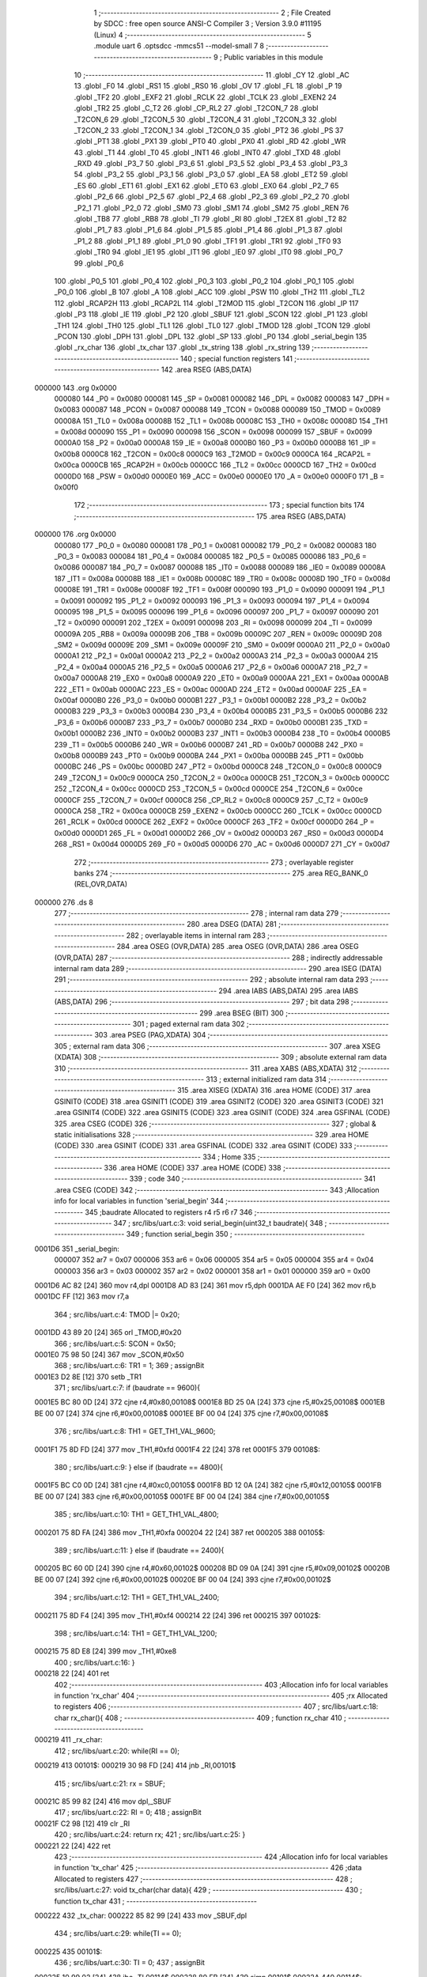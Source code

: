                                       1 ;--------------------------------------------------------
                                      2 ; File Created by SDCC : free open source ANSI-C Compiler
                                      3 ; Version 3.9.0 #11195 (Linux)
                                      4 ;--------------------------------------------------------
                                      5 	.module uart
                                      6 	.optsdcc -mmcs51 --model-small
                                      7 	
                                      8 ;--------------------------------------------------------
                                      9 ; Public variables in this module
                                     10 ;--------------------------------------------------------
                                     11 	.globl _CY
                                     12 	.globl _AC
                                     13 	.globl _F0
                                     14 	.globl _RS1
                                     15 	.globl _RS0
                                     16 	.globl _OV
                                     17 	.globl _FL
                                     18 	.globl _P
                                     19 	.globl _TF2
                                     20 	.globl _EXF2
                                     21 	.globl _RCLK
                                     22 	.globl _TCLK
                                     23 	.globl _EXEN2
                                     24 	.globl _TR2
                                     25 	.globl _C_T2
                                     26 	.globl _CP_RL2
                                     27 	.globl _T2CON_7
                                     28 	.globl _T2CON_6
                                     29 	.globl _T2CON_5
                                     30 	.globl _T2CON_4
                                     31 	.globl _T2CON_3
                                     32 	.globl _T2CON_2
                                     33 	.globl _T2CON_1
                                     34 	.globl _T2CON_0
                                     35 	.globl _PT2
                                     36 	.globl _PS
                                     37 	.globl _PT1
                                     38 	.globl _PX1
                                     39 	.globl _PT0
                                     40 	.globl _PX0
                                     41 	.globl _RD
                                     42 	.globl _WR
                                     43 	.globl _T1
                                     44 	.globl _T0
                                     45 	.globl _INT1
                                     46 	.globl _INT0
                                     47 	.globl _TXD
                                     48 	.globl _RXD
                                     49 	.globl _P3_7
                                     50 	.globl _P3_6
                                     51 	.globl _P3_5
                                     52 	.globl _P3_4
                                     53 	.globl _P3_3
                                     54 	.globl _P3_2
                                     55 	.globl _P3_1
                                     56 	.globl _P3_0
                                     57 	.globl _EA
                                     58 	.globl _ET2
                                     59 	.globl _ES
                                     60 	.globl _ET1
                                     61 	.globl _EX1
                                     62 	.globl _ET0
                                     63 	.globl _EX0
                                     64 	.globl _P2_7
                                     65 	.globl _P2_6
                                     66 	.globl _P2_5
                                     67 	.globl _P2_4
                                     68 	.globl _P2_3
                                     69 	.globl _P2_2
                                     70 	.globl _P2_1
                                     71 	.globl _P2_0
                                     72 	.globl _SM0
                                     73 	.globl _SM1
                                     74 	.globl _SM2
                                     75 	.globl _REN
                                     76 	.globl _TB8
                                     77 	.globl _RB8
                                     78 	.globl _TI
                                     79 	.globl _RI
                                     80 	.globl _T2EX
                                     81 	.globl _T2
                                     82 	.globl _P1_7
                                     83 	.globl _P1_6
                                     84 	.globl _P1_5
                                     85 	.globl _P1_4
                                     86 	.globl _P1_3
                                     87 	.globl _P1_2
                                     88 	.globl _P1_1
                                     89 	.globl _P1_0
                                     90 	.globl _TF1
                                     91 	.globl _TR1
                                     92 	.globl _TF0
                                     93 	.globl _TR0
                                     94 	.globl _IE1
                                     95 	.globl _IT1
                                     96 	.globl _IE0
                                     97 	.globl _IT0
                                     98 	.globl _P0_7
                                     99 	.globl _P0_6
                                    100 	.globl _P0_5
                                    101 	.globl _P0_4
                                    102 	.globl _P0_3
                                    103 	.globl _P0_2
                                    104 	.globl _P0_1
                                    105 	.globl _P0_0
                                    106 	.globl _B
                                    107 	.globl _A
                                    108 	.globl _ACC
                                    109 	.globl _PSW
                                    110 	.globl _TH2
                                    111 	.globl _TL2
                                    112 	.globl _RCAP2H
                                    113 	.globl _RCAP2L
                                    114 	.globl _T2MOD
                                    115 	.globl _T2CON
                                    116 	.globl _IP
                                    117 	.globl _P3
                                    118 	.globl _IE
                                    119 	.globl _P2
                                    120 	.globl _SBUF
                                    121 	.globl _SCON
                                    122 	.globl _P1
                                    123 	.globl _TH1
                                    124 	.globl _TH0
                                    125 	.globl _TL1
                                    126 	.globl _TL0
                                    127 	.globl _TMOD
                                    128 	.globl _TCON
                                    129 	.globl _PCON
                                    130 	.globl _DPH
                                    131 	.globl _DPL
                                    132 	.globl _SP
                                    133 	.globl _P0
                                    134 	.globl _serial_begin
                                    135 	.globl _rx_char
                                    136 	.globl _tx_char
                                    137 	.globl _tx_string
                                    138 	.globl _rx_string
                                    139 ;--------------------------------------------------------
                                    140 ; special function registers
                                    141 ;--------------------------------------------------------
                                    142 	.area RSEG    (ABS,DATA)
      000000                        143 	.org 0x0000
                           000080   144 _P0	=	0x0080
                           000081   145 _SP	=	0x0081
                           000082   146 _DPL	=	0x0082
                           000083   147 _DPH	=	0x0083
                           000087   148 _PCON	=	0x0087
                           000088   149 _TCON	=	0x0088
                           000089   150 _TMOD	=	0x0089
                           00008A   151 _TL0	=	0x008a
                           00008B   152 _TL1	=	0x008b
                           00008C   153 _TH0	=	0x008c
                           00008D   154 _TH1	=	0x008d
                           000090   155 _P1	=	0x0090
                           000098   156 _SCON	=	0x0098
                           000099   157 _SBUF	=	0x0099
                           0000A0   158 _P2	=	0x00a0
                           0000A8   159 _IE	=	0x00a8
                           0000B0   160 _P3	=	0x00b0
                           0000B8   161 _IP	=	0x00b8
                           0000C8   162 _T2CON	=	0x00c8
                           0000C9   163 _T2MOD	=	0x00c9
                           0000CA   164 _RCAP2L	=	0x00ca
                           0000CB   165 _RCAP2H	=	0x00cb
                           0000CC   166 _TL2	=	0x00cc
                           0000CD   167 _TH2	=	0x00cd
                           0000D0   168 _PSW	=	0x00d0
                           0000E0   169 _ACC	=	0x00e0
                           0000E0   170 _A	=	0x00e0
                           0000F0   171 _B	=	0x00f0
                                    172 ;--------------------------------------------------------
                                    173 ; special function bits
                                    174 ;--------------------------------------------------------
                                    175 	.area RSEG    (ABS,DATA)
      000000                        176 	.org 0x0000
                           000080   177 _P0_0	=	0x0080
                           000081   178 _P0_1	=	0x0081
                           000082   179 _P0_2	=	0x0082
                           000083   180 _P0_3	=	0x0083
                           000084   181 _P0_4	=	0x0084
                           000085   182 _P0_5	=	0x0085
                           000086   183 _P0_6	=	0x0086
                           000087   184 _P0_7	=	0x0087
                           000088   185 _IT0	=	0x0088
                           000089   186 _IE0	=	0x0089
                           00008A   187 _IT1	=	0x008a
                           00008B   188 _IE1	=	0x008b
                           00008C   189 _TR0	=	0x008c
                           00008D   190 _TF0	=	0x008d
                           00008E   191 _TR1	=	0x008e
                           00008F   192 _TF1	=	0x008f
                           000090   193 _P1_0	=	0x0090
                           000091   194 _P1_1	=	0x0091
                           000092   195 _P1_2	=	0x0092
                           000093   196 _P1_3	=	0x0093
                           000094   197 _P1_4	=	0x0094
                           000095   198 _P1_5	=	0x0095
                           000096   199 _P1_6	=	0x0096
                           000097   200 _P1_7	=	0x0097
                           000090   201 _T2	=	0x0090
                           000091   202 _T2EX	=	0x0091
                           000098   203 _RI	=	0x0098
                           000099   204 _TI	=	0x0099
                           00009A   205 _RB8	=	0x009a
                           00009B   206 _TB8	=	0x009b
                           00009C   207 _REN	=	0x009c
                           00009D   208 _SM2	=	0x009d
                           00009E   209 _SM1	=	0x009e
                           00009F   210 _SM0	=	0x009f
                           0000A0   211 _P2_0	=	0x00a0
                           0000A1   212 _P2_1	=	0x00a1
                           0000A2   213 _P2_2	=	0x00a2
                           0000A3   214 _P2_3	=	0x00a3
                           0000A4   215 _P2_4	=	0x00a4
                           0000A5   216 _P2_5	=	0x00a5
                           0000A6   217 _P2_6	=	0x00a6
                           0000A7   218 _P2_7	=	0x00a7
                           0000A8   219 _EX0	=	0x00a8
                           0000A9   220 _ET0	=	0x00a9
                           0000AA   221 _EX1	=	0x00aa
                           0000AB   222 _ET1	=	0x00ab
                           0000AC   223 _ES	=	0x00ac
                           0000AD   224 _ET2	=	0x00ad
                           0000AF   225 _EA	=	0x00af
                           0000B0   226 _P3_0	=	0x00b0
                           0000B1   227 _P3_1	=	0x00b1
                           0000B2   228 _P3_2	=	0x00b2
                           0000B3   229 _P3_3	=	0x00b3
                           0000B4   230 _P3_4	=	0x00b4
                           0000B5   231 _P3_5	=	0x00b5
                           0000B6   232 _P3_6	=	0x00b6
                           0000B7   233 _P3_7	=	0x00b7
                           0000B0   234 _RXD	=	0x00b0
                           0000B1   235 _TXD	=	0x00b1
                           0000B2   236 _INT0	=	0x00b2
                           0000B3   237 _INT1	=	0x00b3
                           0000B4   238 _T0	=	0x00b4
                           0000B5   239 _T1	=	0x00b5
                           0000B6   240 _WR	=	0x00b6
                           0000B7   241 _RD	=	0x00b7
                           0000B8   242 _PX0	=	0x00b8
                           0000B9   243 _PT0	=	0x00b9
                           0000BA   244 _PX1	=	0x00ba
                           0000BB   245 _PT1	=	0x00bb
                           0000BC   246 _PS	=	0x00bc
                           0000BD   247 _PT2	=	0x00bd
                           0000C8   248 _T2CON_0	=	0x00c8
                           0000C9   249 _T2CON_1	=	0x00c9
                           0000CA   250 _T2CON_2	=	0x00ca
                           0000CB   251 _T2CON_3	=	0x00cb
                           0000CC   252 _T2CON_4	=	0x00cc
                           0000CD   253 _T2CON_5	=	0x00cd
                           0000CE   254 _T2CON_6	=	0x00ce
                           0000CF   255 _T2CON_7	=	0x00cf
                           0000C8   256 _CP_RL2	=	0x00c8
                           0000C9   257 _C_T2	=	0x00c9
                           0000CA   258 _TR2	=	0x00ca
                           0000CB   259 _EXEN2	=	0x00cb
                           0000CC   260 _TCLK	=	0x00cc
                           0000CD   261 _RCLK	=	0x00cd
                           0000CE   262 _EXF2	=	0x00ce
                           0000CF   263 _TF2	=	0x00cf
                           0000D0   264 _P	=	0x00d0
                           0000D1   265 _FL	=	0x00d1
                           0000D2   266 _OV	=	0x00d2
                           0000D3   267 _RS0	=	0x00d3
                           0000D4   268 _RS1	=	0x00d4
                           0000D5   269 _F0	=	0x00d5
                           0000D6   270 _AC	=	0x00d6
                           0000D7   271 _CY	=	0x00d7
                                    272 ;--------------------------------------------------------
                                    273 ; overlayable register banks
                                    274 ;--------------------------------------------------------
                                    275 	.area REG_BANK_0	(REL,OVR,DATA)
      000000                        276 	.ds 8
                                    277 ;--------------------------------------------------------
                                    278 ; internal ram data
                                    279 ;--------------------------------------------------------
                                    280 	.area DSEG    (DATA)
                                    281 ;--------------------------------------------------------
                                    282 ; overlayable items in internal ram 
                                    283 ;--------------------------------------------------------
                                    284 	.area	OSEG    (OVR,DATA)
                                    285 	.area	OSEG    (OVR,DATA)
                                    286 	.area	OSEG    (OVR,DATA)
                                    287 ;--------------------------------------------------------
                                    288 ; indirectly addressable internal ram data
                                    289 ;--------------------------------------------------------
                                    290 	.area ISEG    (DATA)
                                    291 ;--------------------------------------------------------
                                    292 ; absolute internal ram data
                                    293 ;--------------------------------------------------------
                                    294 	.area IABS    (ABS,DATA)
                                    295 	.area IABS    (ABS,DATA)
                                    296 ;--------------------------------------------------------
                                    297 ; bit data
                                    298 ;--------------------------------------------------------
                                    299 	.area BSEG    (BIT)
                                    300 ;--------------------------------------------------------
                                    301 ; paged external ram data
                                    302 ;--------------------------------------------------------
                                    303 	.area PSEG    (PAG,XDATA)
                                    304 ;--------------------------------------------------------
                                    305 ; external ram data
                                    306 ;--------------------------------------------------------
                                    307 	.area XSEG    (XDATA)
                                    308 ;--------------------------------------------------------
                                    309 ; absolute external ram data
                                    310 ;--------------------------------------------------------
                                    311 	.area XABS    (ABS,XDATA)
                                    312 ;--------------------------------------------------------
                                    313 ; external initialized ram data
                                    314 ;--------------------------------------------------------
                                    315 	.area XISEG   (XDATA)
                                    316 	.area HOME    (CODE)
                                    317 	.area GSINIT0 (CODE)
                                    318 	.area GSINIT1 (CODE)
                                    319 	.area GSINIT2 (CODE)
                                    320 	.area GSINIT3 (CODE)
                                    321 	.area GSINIT4 (CODE)
                                    322 	.area GSINIT5 (CODE)
                                    323 	.area GSINIT  (CODE)
                                    324 	.area GSFINAL (CODE)
                                    325 	.area CSEG    (CODE)
                                    326 ;--------------------------------------------------------
                                    327 ; global & static initialisations
                                    328 ;--------------------------------------------------------
                                    329 	.area HOME    (CODE)
                                    330 	.area GSINIT  (CODE)
                                    331 	.area GSFINAL (CODE)
                                    332 	.area GSINIT  (CODE)
                                    333 ;--------------------------------------------------------
                                    334 ; Home
                                    335 ;--------------------------------------------------------
                                    336 	.area HOME    (CODE)
                                    337 	.area HOME    (CODE)
                                    338 ;--------------------------------------------------------
                                    339 ; code
                                    340 ;--------------------------------------------------------
                                    341 	.area CSEG    (CODE)
                                    342 ;------------------------------------------------------------
                                    343 ;Allocation info for local variables in function 'serial_begin'
                                    344 ;------------------------------------------------------------
                                    345 ;baudrate                  Allocated to registers r4 r5 r6 r7 
                                    346 ;------------------------------------------------------------
                                    347 ;	src/libs/uart.c:3: void serial_begin(uint32_t baudrate){
                                    348 ;	-----------------------------------------
                                    349 ;	 function serial_begin
                                    350 ;	-----------------------------------------
      0001D6                        351 _serial_begin:
                           000007   352 	ar7 = 0x07
                           000006   353 	ar6 = 0x06
                           000005   354 	ar5 = 0x05
                           000004   355 	ar4 = 0x04
                           000003   356 	ar3 = 0x03
                           000002   357 	ar2 = 0x02
                           000001   358 	ar1 = 0x01
                           000000   359 	ar0 = 0x00
      0001D6 AC 82            [24]  360 	mov	r4,dpl
      0001D8 AD 83            [24]  361 	mov	r5,dph
      0001DA AE F0            [24]  362 	mov	r6,b
      0001DC FF               [12]  363 	mov	r7,a
                                    364 ;	src/libs/uart.c:4: TMOD |= 0x20;
      0001DD 43 89 20         [24]  365 	orl	_TMOD,#0x20
                                    366 ;	src/libs/uart.c:5: SCON = 0x50;
      0001E0 75 98 50         [24]  367 	mov	_SCON,#0x50
                                    368 ;	src/libs/uart.c:6: TR1 = 1;
                                    369 ;	assignBit
      0001E3 D2 8E            [12]  370 	setb	_TR1
                                    371 ;	src/libs/uart.c:7: if (baudrate == 9600){
      0001E5 BC 80 0D         [24]  372 	cjne	r4,#0x80,00108$
      0001E8 BD 25 0A         [24]  373 	cjne	r5,#0x25,00108$
      0001EB BE 00 07         [24]  374 	cjne	r6,#0x00,00108$
      0001EE BF 00 04         [24]  375 	cjne	r7,#0x00,00108$
                                    376 ;	src/libs/uart.c:8: TH1 = GET_TH1_VAL_9600;
      0001F1 75 8D FD         [24]  377 	mov	_TH1,#0xfd
      0001F4 22               [24]  378 	ret
      0001F5                        379 00108$:
                                    380 ;	src/libs/uart.c:9: } else if (baudrate == 4800){
      0001F5 BC C0 0D         [24]  381 	cjne	r4,#0xc0,00105$
      0001F8 BD 12 0A         [24]  382 	cjne	r5,#0x12,00105$
      0001FB BE 00 07         [24]  383 	cjne	r6,#0x00,00105$
      0001FE BF 00 04         [24]  384 	cjne	r7,#0x00,00105$
                                    385 ;	src/libs/uart.c:10: TH1 = GET_TH1_VAL_4800;
      000201 75 8D FA         [24]  386 	mov	_TH1,#0xfa
      000204 22               [24]  387 	ret
      000205                        388 00105$:
                                    389 ;	src/libs/uart.c:11: } else if (baudrate == 2400){
      000205 BC 60 0D         [24]  390 	cjne	r4,#0x60,00102$
      000208 BD 09 0A         [24]  391 	cjne	r5,#0x09,00102$
      00020B BE 00 07         [24]  392 	cjne	r6,#0x00,00102$
      00020E BF 00 04         [24]  393 	cjne	r7,#0x00,00102$
                                    394 ;	src/libs/uart.c:12: TH1 = GET_TH1_VAL_2400;
      000211 75 8D F4         [24]  395 	mov	_TH1,#0xf4
      000214 22               [24]  396 	ret
      000215                        397 00102$:
                                    398 ;	src/libs/uart.c:14: TH1 = GET_TH1_VAL_1200;
      000215 75 8D E8         [24]  399 	mov	_TH1,#0xe8
                                    400 ;	src/libs/uart.c:16: }
      000218 22               [24]  401 	ret
                                    402 ;------------------------------------------------------------
                                    403 ;Allocation info for local variables in function 'rx_char'
                                    404 ;------------------------------------------------------------
                                    405 ;rx                        Allocated to registers 
                                    406 ;------------------------------------------------------------
                                    407 ;	src/libs/uart.c:18: char rx_char(){
                                    408 ;	-----------------------------------------
                                    409 ;	 function rx_char
                                    410 ;	-----------------------------------------
      000219                        411 _rx_char:
                                    412 ;	src/libs/uart.c:20: while(RI == 0);
      000219                        413 00101$:
      000219 30 98 FD         [24]  414 	jnb	_RI,00101$
                                    415 ;	src/libs/uart.c:21: rx = SBUF;
      00021C 85 99 82         [24]  416 	mov	dpl,_SBUF
                                    417 ;	src/libs/uart.c:22: RI = 0;
                                    418 ;	assignBit
      00021F C2 98            [12]  419 	clr	_RI
                                    420 ;	src/libs/uart.c:24: return rx;
                                    421 ;	src/libs/uart.c:25: }
      000221 22               [24]  422 	ret
                                    423 ;------------------------------------------------------------
                                    424 ;Allocation info for local variables in function 'tx_char'
                                    425 ;------------------------------------------------------------
                                    426 ;data                      Allocated to registers 
                                    427 ;------------------------------------------------------------
                                    428 ;	src/libs/uart.c:27: void tx_char(char data){
                                    429 ;	-----------------------------------------
                                    430 ;	 function tx_char
                                    431 ;	-----------------------------------------
      000222                        432 _tx_char:
      000222 85 82 99         [24]  433 	mov	_SBUF,dpl
                                    434 ;	src/libs/uart.c:29: while(TI == 0);
      000225                        435 00101$:
                                    436 ;	src/libs/uart.c:30: TI = 0;
                                    437 ;	assignBit
      000225 10 99 02         [24]  438 	jbc	_TI,00114$
      000228 80 FB            [24]  439 	sjmp	00101$
      00022A                        440 00114$:
                                    441 ;	src/libs/uart.c:31: }
      00022A 22               [24]  442 	ret
                                    443 ;------------------------------------------------------------
                                    444 ;Allocation info for local variables in function 'tx_string'
                                    445 ;------------------------------------------------------------
                                    446 ;data                      Allocated to registers 
                                    447 ;------------------------------------------------------------
                                    448 ;	src/libs/uart.c:33: void tx_string(char *data){
                                    449 ;	-----------------------------------------
                                    450 ;	 function tx_string
                                    451 ;	-----------------------------------------
      00022B                        452 _tx_string:
      00022B AD 82            [24]  453 	mov	r5,dpl
      00022D AE 83            [24]  454 	mov	r6,dph
      00022F AF F0            [24]  455 	mov	r7,b
                                    456 ;	src/libs/uart.c:34: while(*data){
      000231                        457 00101$:
      000231 8D 82            [24]  458 	mov	dpl,r5
      000233 8E 83            [24]  459 	mov	dph,r6
      000235 8F F0            [24]  460 	mov	b,r7
      000237 12 05 48         [24]  461 	lcall	__gptrget
      00023A FC               [12]  462 	mov	r4,a
      00023B 60 18            [24]  463 	jz	00104$
                                    464 ;	src/libs/uart.c:35: tx_char(*data++);
      00023D 8C 82            [24]  465 	mov	dpl,r4
      00023F 0D               [12]  466 	inc	r5
      000240 BD 00 01         [24]  467 	cjne	r5,#0x00,00116$
      000243 0E               [12]  468 	inc	r6
      000244                        469 00116$:
      000244 C0 07            [24]  470 	push	ar7
      000246 C0 06            [24]  471 	push	ar6
      000248 C0 05            [24]  472 	push	ar5
      00024A 12 02 22         [24]  473 	lcall	_tx_char
      00024D D0 05            [24]  474 	pop	ar5
      00024F D0 06            [24]  475 	pop	ar6
      000251 D0 07            [24]  476 	pop	ar7
      000253 80 DC            [24]  477 	sjmp	00101$
      000255                        478 00104$:
                                    479 ;	src/libs/uart.c:37: }
      000255 22               [24]  480 	ret
                                    481 ;------------------------------------------------------------
                                    482 ;Allocation info for local variables in function 'rx_string'
                                    483 ;------------------------------------------------------------
                                    484 ;data                      Allocated to registers r5 r6 r7 
                                    485 ;ch                        Allocated to registers r3 
                                    486 ;len                       Allocated to registers r4 
                                    487 ;------------------------------------------------------------
                                    488 ;	src/libs/uart.c:39: uint8_t rx_string(char *data){
                                    489 ;	-----------------------------------------
                                    490 ;	 function rx_string
                                    491 ;	-----------------------------------------
      000256                        492 _rx_string:
      000256 AD 82            [24]  493 	mov	r5,dpl
      000258 AE 83            [24]  494 	mov	r6,dph
      00025A AF F0            [24]  495 	mov	r7,b
                                    496 ;	src/libs/uart.c:42: uint8_t len = 0;
      00025C 7C 00            [12]  497 	mov	r4,#0x00
                                    498 ;	src/libs/uart.c:43: while(1)
      00025E                        499 00111$:
                                    500 ;	src/libs/uart.c:45: ch=rx_char();    //Receive a char
      00025E C0 07            [24]  501 	push	ar7
      000260 C0 06            [24]  502 	push	ar6
      000262 C0 05            [24]  503 	push	ar5
      000264 C0 04            [24]  504 	push	ar4
      000266 12 02 19         [24]  505 	lcall	_rx_char
                                    506 ;	src/libs/uart.c:46: tx_char(ch);     //Echo back the received char
      000269 AB 82            [24]  507 	mov  r3,dpl
      00026B C0 03            [24]  508 	push	ar3
      00026D 12 02 22         [24]  509 	lcall	_tx_char
      000270 D0 03            [24]  510 	pop	ar3
      000272 D0 04            [24]  511 	pop	ar4
      000274 D0 05            [24]  512 	pop	ar5
      000276 D0 06            [24]  513 	pop	ar6
      000278 D0 07            [24]  514 	pop	ar7
                                    515 ;	src/libs/uart.c:47: if((ch == '\r') || (ch == '\n') || (ch=='\0')) //read till enter key is pressed
      00027A BB 0D 02         [24]  516 	cjne	r3,#0x0d,00135$
      00027D 80 08            [24]  517 	sjmp	00105$
      00027F                        518 00135$:
      00027F BB 0A 02         [24]  519 	cjne	r3,#0x0a,00136$
      000282 80 03            [24]  520 	sjmp	00105$
      000284                        521 00136$:
      000284 EB               [12]  522 	mov	a,r3
      000285 70 14            [24]  523 	jnz	00106$
      000287                        524 00105$:
                                    525 ;	src/libs/uart.c:49: data[len]=0;           //and break the loop
      000287 EC               [12]  526 	mov	a,r4
      000288 2D               [12]  527 	add	a,r5
      000289 F8               [12]  528 	mov	r0,a
      00028A E4               [12]  529 	clr	a
      00028B 3E               [12]  530 	addc	a,r6
      00028C F9               [12]  531 	mov	r1,a
      00028D 8F 02            [24]  532 	mov	ar2,r7
      00028F 88 82            [24]  533 	mov	dpl,r0
      000291 89 83            [24]  534 	mov	dph,r1
      000293 8A F0            [24]  535 	mov	b,r2
      000295 E4               [12]  536 	clr	a
      000296 12 04 AA         [24]  537 	lcall	__gptrput
                                    538 ;	src/libs/uart.c:50: break;                  
      000299 80 1E            [24]  539 	sjmp	00112$
      00029B                        540 00106$:
                                    541 ;	src/libs/uart.c:52: else if((ch=='\b') && (len!=0))
      00029B BB 08 06         [24]  542 	cjne	r3,#0x08,00102$
      00029E EC               [12]  543 	mov	a,r4
      00029F 60 03            [24]  544 	jz	00102$
                                    545 ;	src/libs/uart.c:54: len--;    //If backspace is pressed then decrement the index to remove the old char
      0002A1 1C               [12]  546 	dec	r4
      0002A2 80 BA            [24]  547 	sjmp	00111$
      0002A4                        548 00102$:
                                    549 ;	src/libs/uart.c:58: data[len]=ch; //copy the char into string and increment the index
      0002A4 EC               [12]  550 	mov	a,r4
      0002A5 2D               [12]  551 	add	a,r5
      0002A6 F8               [12]  552 	mov	r0,a
      0002A7 E4               [12]  553 	clr	a
      0002A8 3E               [12]  554 	addc	a,r6
      0002A9 F9               [12]  555 	mov	r1,a
      0002AA 8F 02            [24]  556 	mov	ar2,r7
      0002AC 88 82            [24]  557 	mov	dpl,r0
      0002AE 89 83            [24]  558 	mov	dph,r1
      0002B0 8A F0            [24]  559 	mov	b,r2
      0002B2 EB               [12]  560 	mov	a,r3
      0002B3 12 04 AA         [24]  561 	lcall	__gptrput
                                    562 ;	src/libs/uart.c:59: len++;
      0002B6 0C               [12]  563 	inc	r4
      0002B7 80 A5            [24]  564 	sjmp	00111$
      0002B9                        565 00112$:
                                    566 ;	src/libs/uart.c:63: return len;
      0002B9 8C 82            [24]  567 	mov	dpl,r4
                                    568 ;	src/libs/uart.c:64: }
      0002BB 22               [24]  569 	ret
                                    570 	.area CSEG    (CODE)
                                    571 	.area CONST   (CODE)
                                    572 	.area XINIT   (CODE)
                                    573 	.area CABS    (ABS,CODE)
